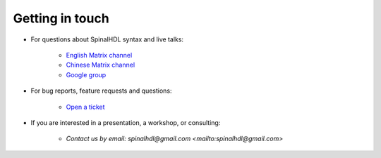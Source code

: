 Getting in touch
----------------

* For questions about SpinalHDL syntax and live talks:

    * `English Matrix channel <https://gitter.im/SpinalHDL/SpinalHDL>`_
    * `Chinese Matrix channel <https://gitter.im/SpinalHDL-CN/Community>`_
    * `Google group <https://groups.google.com/forum/#!forum/spinalhdl-hardware-description-language>`_

* For bug reports, feature requests and questions:

    * `Open a ticket <https://github.com/SpinalHDL/SpinalHDL/issues/new>`_

* If you are interested in a presentation, a workshop, or consulting:

    * `Contact us by email: spinalhdl@gmail.com <mailto:spinalhdl@gmail.com>`
